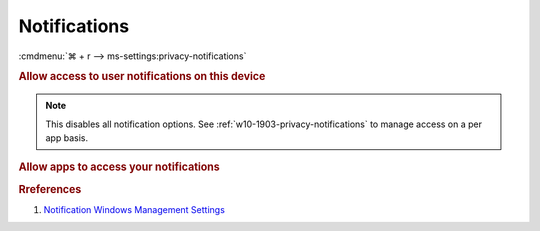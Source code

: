 .. _w10-1903-reasonable-privacy-notifications:

Notifications
#############
:cmdmenu:`⌘ + r --> ms-settings:privacy-notifications`

.. rubric:: Allow access to user notifications on this device

.. note::
  This disables all notification options. See
  :ref:`w10-1903-privacy-notifications` to manage access on a per app basis.

.. wregedit:: Disable access to user notifications on this device via Registry
  :key_title: HKEY_LOCAL_MACHINE\SOFTWARE\Policies\Microsoft\Windows\
              CurrentVersion\PushNotifications
  :names:     NoCloudApplicationNotification
  :types:     DWORD
  :data:      1
  :no_section:

.. wregedit:: Disable access to user notifications listener on this device via
              Registry
  :key_title: HKEY_LOCAL_MACHINE\SOFTWARE\Microsoft\Windows\CurrentVersion\
              CapabilityAccessManager\ConsentStore\userNotificationListener
  :names:     Value
  :types:     SZ
  :data:      Deny
  :no_section:
  :no_launch:

.. wgpolicy:: Disable access to user notifications on this device via machine
              GPO
  :key_title: Computer Configuration -->
              Administrative Templates -->
              Start Menu and Taskbar -->
              Notifications -->
              Turn off Notifications network usage
  :option:    ☑
  :setting:   Enabled
  :no_section:

.. _w10-1903-privacy-notifications:

.. rubric:: Allow apps to access your notifications

.. wregedit:: Disable apps to access your notifications via Registry
  :key_title: HKEY_LOCAL_MACHINE\Software\Policies\Microsoft\Windows\AppPrivacy
  :names:     LetAppsAccessNotifications
  :types:     DWORD
  :data:      2
  :no_section:

    .. note::
      See :ref:`w10-1903-privacy-app-list` to generate a list of apps for more
      fine grained control of app access.

.. wgpolicy:: Disable apps to access your notifications via machine GPO
  :key_title: Computer Configuration -->
              Administrative Templates -->
              Windows Components -->
              App Privacy -->
              Let Windows apps access location
  :option:    ☑,
              Default for all apps
  :setting:   Enabled,
              Force Deny
  :no_section:

    .. note::
      See :ref:`w10-1903-privacy-app-list` to generate a list of apps for more
      fine grained control of app access.

.. rubric:: Rreferences

#. `Notification Windows Management Settings <https://docs.microsoft.com/en-us/windows/privacy/manage-connections-from-windows-operating-system-components-to-microsoft-services#185-notifications>`_

